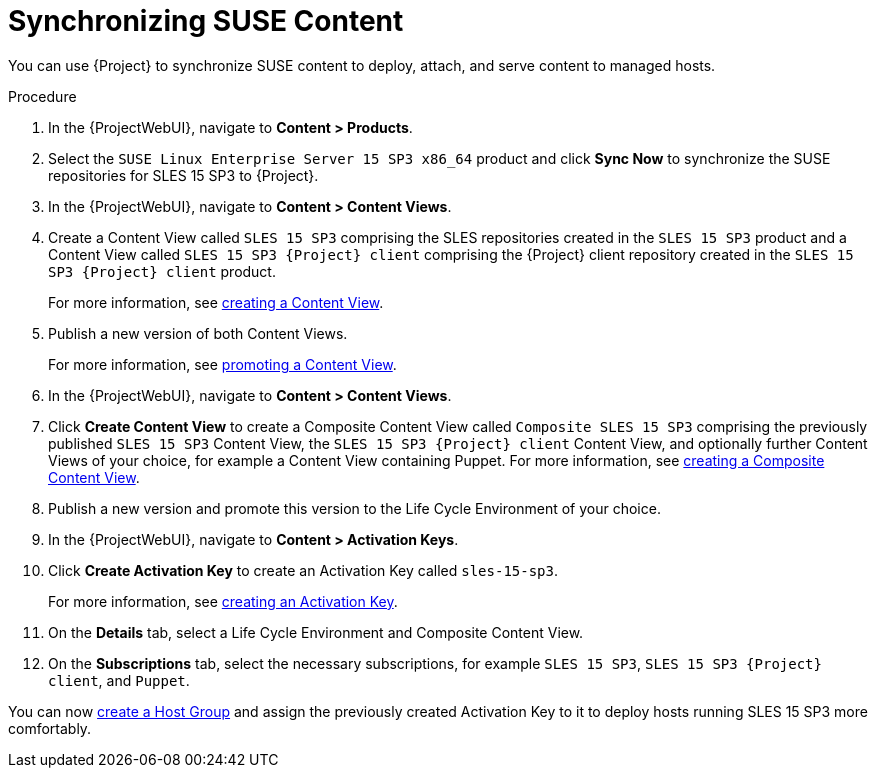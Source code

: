 [id="Synchronizing_SUSE_Content_{context}"]
= Synchronizing SUSE Content

You can use {Project} to synchronize SUSE content to deploy, attach, and serve content to managed hosts.

.Procedure
. In the {ProjectWebUI}, navigate to *Content > Products*.
. Select the `SUSE Linux Enterprise Server 15 SP3 x86_64` product and click *Sync Now* to synchronize the SUSE repositories for SLES 15 SP3 to {Project}.
. In the {ProjectWebUI}, navigate to *Content > Content Views*.
. Create a Content View called `SLES 15 SP3` comprising the SLES repositories created in the `SLES 15 SP3` product and a Content View called `SLES 15 SP3 {Project} client` comprising the {Project} client repository created in the `SLES 15 SP3 {Project} client` product.
+
For more information, see xref:Creating_a_Content_View_{context}[creating a Content View].
. Publish a new version of both Content Views.
+
For more information, see xref:Promoting_a_Content_View_{context}[promoting a Content View].
. In the {ProjectWebUI}, navigate to *Content > Content Views*.
. Click *Create Content View* to create a Composite Content View called `Composite SLES 15 SP3` comprising the previously published `SLES 15 SP3` Content View, the `SLES 15 SP3 {Project} client` Content View, and optionally further Content Views of your choice, for example a Content View containing Puppet.
ifdef::orcharhino[]
Refer to xref:sources/installation_and_maintenance/orcharhino_client_upgrade_guide.adoc#ocug_adding_orcharhino_clients[adding an {Project} client] on how to synchronize the {Project} client repository for SLES 15 SP3 and the https://atixservice.zendesk.com/hc/de/articles/360013840079[ATIX Service Portal] for the necessary upstream URL.
endif::[]
For more information, see xref:Creating_a_Composite_Content_View_{context}[creating a Composite Content View].
. Publish a new version and promote this version to the Life Cycle Environment of your choice.
. In the {ProjectWebUI}, navigate to *Content > Activation Keys*.
. Click *Create Activation Key* to create an Activation Key called `sles-15-sp3`.
+
For more information, see xref:Creating_an_Activation_Key_{context}[creating an Activation Key].
. On the *Details* tab, select a Life Cycle Environment and Composite Content View.
. On the **Subscriptions** tab, select the necessary subscriptions, for example `SLES 15 SP3`, `SLES 15 SP3 {Project} client`, and `Puppet`.

You can now xref:{ManagingHostsDocURL}creating-a-host-group[create a Host Group] and assign the previously created Activation Key to it to deploy hosts running SLES 15 SP3 more comfortably.
